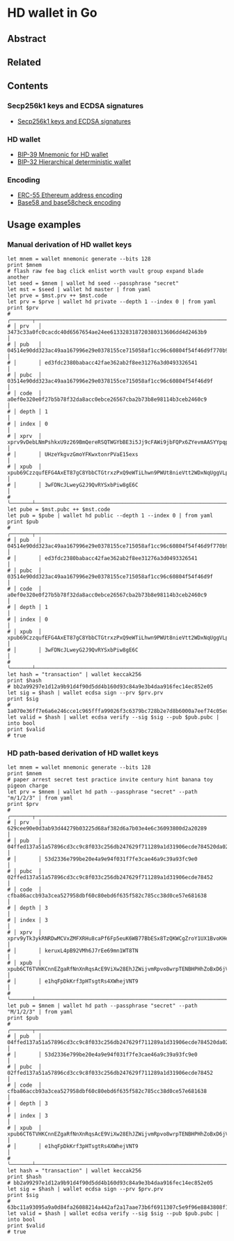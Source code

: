 * HD wallet in Go

** Abstract

** Related

** Contents

*** Secp256k1 keys and ECDSA signatures

- [[/key/secp256k1.org][Secp256k1 keys and ECDSA signatures]]

*** HD wallet

- [[/key/mnemonic.org][BIP-39 Mnemonic for HD wallet]]
- [[/key/hdwallet.org][BIP-32 Hierarchical deterministic wallet]]

*** Encoding

- [[/key/address.org][ERC-55 Ethereum address encoding]]
- [[/crypto/base58.org][Base58 and base58check encoding]]

** Usage examples

*** Manual derivation of HD wallet keys

#+BEGIN_SRC nushell
let mnem = wallet mnemonic generate --bits 128
print $mnem
# flash raw fee bag click enlist worth vault group expand blade another
let seed = $mnem | wallet hd seed --passphrase "secret"
let mst = $seed | wallet hd master | from yaml
let prve = $mst.prv ++ $mst.code
let prv = $prve | wallet hd private --depth 1 --index 0 | from yaml
print $prv
# ╭───────┬───────────────────────────────────────────────────────────────────────────────────╮
# │ prv   │ 3473c33a0fc0cacdc40d6567654ae24ee613328318720380313606dd4d2463b9                  │
# │ pub   │ 04514e90dd323ac49aa167996e29e0378155ce715058af1cc96c60804f54f46d9f770b92cbf05b501 │
# │       │ ed3fdc2380babacc42fae362ab2f8ee31276a3d0493326541                                 │
# │ pubc  │ 03514e90dd323ac49aa167996e29e0378155ce715058af1cc96c60804f54f46d9f                │
# │ code  │ a0ef0e320e0f27b5b78f32da8acc0ebce26567cba2b73b8e98114b3ceb2460c9                  │
# │ depth │ 1                                                                                 │
# │ index │ 0                                                                                 │
# │ xprv  │ xprv9vDebLNmPshkxU9z269BmQereRSQTWGYbBE3i5Jj9cFAWi9jbFQPx6ZYevmAASYYpqpKA7MPhH7QP │
# │       │ UHzeYkgvzGmoYFKwxtonrPVaE15exs                                                    │
# │ xpub  │ xpub69CzzqufEFG4AxET87gC8YbbCTGtrxzPxQ9eWTiLhwn9PWUt8nieVtt2WDxNqUggVLpF4YwsEVNWx │
# │       │ 3wFDNcJLweyG2J9QvRYSxbPiw8gE6C                                                    │
# ╰───────┴───────────────────────────────────────────────────────────────────────────────────╯
let pube = $mst.pubc ++ $mst.code
let pub = $pube | wallet hd public --depth 1 --index 0 | from yaml
print $pub
# ╭───────┬───────────────────────────────────────────────────────────────────────────────────╮
# │ pub   │ 04514e90dd323ac49aa167996e29e0378155ce715058af1cc96c60804f54f46d9f770b92cbf05b501 │
# │       │ ed3fdc2380babacc42fae362ab2f8ee31276a3d0493326541                                 │
# │ pubc  │ 03514e90dd323ac49aa167996e29e0378155ce715058af1cc96c60804f54f46d9f                │
# │ code  │ a0ef0e320e0f27b5b78f32da8acc0ebce26567cba2b73b8e98114b3ceb2460c9                  │
# │ depth │ 1                                                                                 │
# │ index │ 0                                                                                 │
# │ xpub  │ xpub69CzzqufEFG4AxET87gC8YbbCTGtrxzPxQ9eWTiLhwn9PWUt8nieVtt2WDxNqUggVLpF4YwsEVNWx │
# │       │ 3wFDNcJLweyG2J9QvRYSxbPiw8gE6C                                                    │
# ╰───────┴───────────────────────────────────────────────────────────────────────────────────╯
let hash = "transaction" | wallet keccak256
print $hash
# bb2a99297e1d12a9b91d4f90d5dd4b160d93c84a9e3b4daa916fec14ec852e05
let sig = $hash | wallet ecdsa sign --prv $prv.prv
print $sig
# 1a070e36ff7e6a6e246cce1c965fffa99026f3c6379bc728b2e7d8b6000a7eef74c05edae71e287f58f7cfa123df4ed417e5c63356e55cb446bf207d6bd5ffa500
let valid = $hash | wallet ecdsa verify --sig $sig --pub $pub.pubc | into bool
print $valid
# true
#+END_SRC

*** HD path-based derivation of HD wallet keys

#+BEGIN_SRC nushell
let mnem = wallet mnemonic generate --bits 128
print $mnem
# paper arrest secret test practice invite century hint banana toy pigeon charge
let prv = $mnem | wallet hd path --passphrase "secret" --path "m/1/2/3" | from yaml
print $prv
# ╭───────┬───────────────────────────────────────────────────────────────────────────────────╮
# │ prv   │ 629cee90e0d3ab93d44279b03225d68af382d6a7b03e4e6c36093800d2a20289                  │
# │ pub   │ 04ffed137a51a57896cd3cc9c8f033c256db247629f711289a1d31906ecde784520da0275c282c11b │
# │       │ 53d2336e799be20e4a9e94f031f7fe3cae46a9c39a93fc9e0                                 │
# │ pubc  │ 02ffed137a51a57896cd3cc9c8f033c256db247629f711289a1d31906ecde78452                │
# │ code  │ cfba86accb93a3cea527958dbf60c80ebd6f635f582c785cc38d0ce57e681638                  │
# │ depth │ 3                                                                                 │
# │ index │ 3                                                                                 │
# │ xprv  │ xprv9yTk3ykRNRDwMCVxZMFXRHu8caPf6Fp5euK6WB77BbESx8TzQKWCgZroY1UX1BvoKHeNcnDWY5RMy │
# │       │ keruxL4pB92VMh6J7rEe69mn1WT8TN                                                    │
# │ xpub  │ xpub6CT6TVHKCnnEZgaRfNnXnRqsAcE9ViXw28EhJZWijvmRpvo8wrpTENBHPHhZoBxD6jVmBuJC4U2iA │
# │       │ e1hqFpDkKrf3pHTsgtRs4XWhejVNT9                                                    │
# ╰───────┴───────────────────────────────────────────────────────────────────────────────────╯
let pub = $mnem | wallet hd path --passphrase "secret" --path "M/1/2/3" | from yaml
print $pub
# ╭───────┬───────────────────────────────────────────────────────────────────────────────────╮
# │ pub   │ 04ffed137a51a57896cd3cc9c8f033c256db247629f711289a1d31906ecde784520da0275c282c11b │
# │       │ 53d2336e799be20e4a9e94f031f7fe3cae46a9c39a93fc9e0                                 │
# │ pubc  │ 02ffed137a51a57896cd3cc9c8f033c256db247629f711289a1d31906ecde78452                │
# │ code  │ cfba86accb93a3cea527958dbf60c80ebd6f635f582c785cc38d0ce57e681638                  │
# │ depth │ 3                                                                                 │
# │ index │ 3                                                                                 │
# │ xpub  │ xpub6CT6TVHKCnnEZgaRfNnXnRqsAcE9ViXw28EhJZWijvmRpvo8wrpTENBHPHhZoBxD6jVmBuJC4U2iA │
# │       │ e1hqFpDkKrf3pHTsgtRs4XWhejVNT9                                                    │
# ╰───────┴───────────────────────────────────────────────────────────────────────────────────╯
let hash = "transaction" | wallet keccak256
print $hash
# bb2a99297e1d12a9b91d4f90d5dd4b160d93c84a9e3b4daa916fec14ec852e05
let sig = $hash | wallet ecdsa sign --prv $prv.prv
print $sig
# 63bc11a93095a9a0d84fa26088214a442af2a17aae73b6f6911307c5e9f96e8843808f193e6e6add3c24e4bcafe05440b190ab4fb41e9ccd77c9d22345aa417700
let valid = $hash | wallet ecdsa verify --sig $sig --pub $pub.pubc | into bool
print $valid
# true
#+END_SRC

